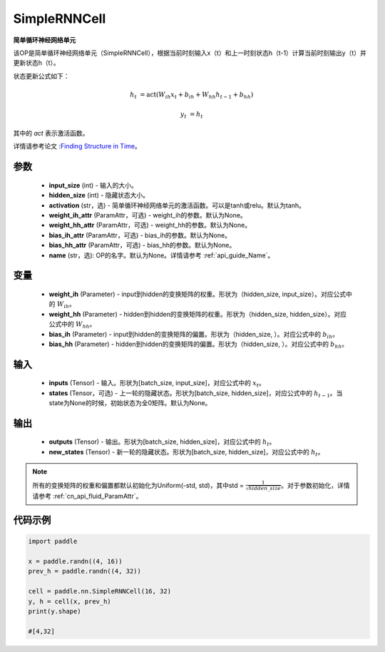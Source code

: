 .. _cn_api_paddle_nn_layer_rnn_SimpleRNNCell:

SimpleRNNCell
-------------------------------

.. py:class:: paddle.nn.SimpleRNNCell(input_size, hidden_size, activation="tanh", weight_ih_attr=None, weight_hh_attr=None, bias_ih_attr=None, bias_hh_attr=None, name=None)



**简单循环神经网络单元**

该OP是简单循环神经网络单元（SimpleRNNCell），根据当前时刻输入x（t）和上一时刻状态h（t-1）计算当前时刻输出y（t）并更新状态h（t）。

状态更新公式如下：

.. math::

        h_{t} & = \mathrm{act}(W_{ih}x_{t} + b_{ih} + W_{hh}h_{t-1} + b_{hh})

        y_{t} & = h_{t}

其中的 `act` 表示激活函数。

详情请参考论文 :`Finding Structure in Time <https://crl.ucsd.edu/~elman/Papers/fsit.pdf>`_。

参数
::::::::::::

    - **input_size** (int) - 输入的大小。
    - **hidden_size** (int) - 隐藏状态大小。
    - **activation** (str，选) - 简单循环神经网络单元的激活函数。可以是tanh或relu。默认为tanh。
    - **weight_ih_attr** (ParamAttr，可选) - weight_ih的参数。默认为None。
    - **weight_hh_attr** (ParamAttr，可选) - weight_hh的参数。默认为None。
    - **bias_ih_attr** (ParamAttr，可选) - bias_ih的参数。默认为None。
    - **bias_hh_attr** (ParamAttr，可选) - bias_hh的参数。默认为None。
    - **name** (str，选): OP的名字。默认为None。详情请参考 :ref:`api_guide_Name`。

变量
::::::::::::

    - **weight_ih** (Parameter) - input到hidden的变换矩阵的权重。形状为（hidden_size, input_size）。对应公式中的 :math:`W_{ih}`。
    - **weight_hh** (Parameter) - hidden到hidden的变换矩阵的权重。形状为（hidden_size, hidden_size）。对应公式中的 :math:`W_{hh}`。
    - **bias_ih** (Parameter) - input到hidden的变换矩阵的偏置。形状为（hidden_size, ）。对应公式中的 :math:`b_{ih}`。
    - **bias_hh** (Parameter) - hidden到hidden的变换矩阵的偏置。形状为（hidden_size, ）。对应公式中的 :math:`b_{hh}`。
    
输入
::::::::::::

    - **inputs** (Tensor) - 输入。形状为[batch_size, input_size]，对应公式中的 :math:`x_t`。
    - **states** (Tensor，可选) - 上一轮的隐藏状态。形状为[batch_size, hidden_size]，对应公式中的 :math:`h_{t-1}`。当state为None的时候，初始状态为全0矩阵。默认为None。

输出
::::::::::::

    - **outputs** (Tensor) - 输出。形状为[batch_size, hidden_size]，对应公式中的 :math:`h_{t}`。
    - **new_states** (Tensor) - 新一轮的隐藏状态。形状为[batch_size, hidden_size]，对应公式中的 :math:`h_{t}`。
    
.. Note::
    所有的变换矩阵的权重和偏置都默认初始化为Uniform(-std, std)，其中std = :math:`\frac{1}{\sqrt{hidden\_size}}`。对于参数初始化，详情请参考 :ref:`cn_api_fluid_ParamAttr`。


代码示例
::::::::::::

.. code-block:: python

            import paddle

            x = paddle.randn((4, 16))
            prev_h = paddle.randn((4, 32))

            cell = paddle.nn.SimpleRNNCell(16, 32)
            y, h = cell(x, prev_h)
            print(y.shape)
            
            #[4,32]
